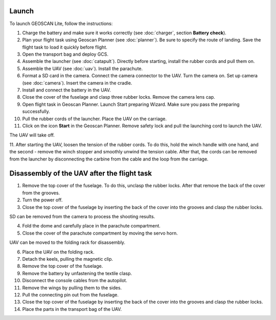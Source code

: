 Launch
=========

To launch GEOSCAN Lite, follow the instructions:


1) Charge the battery and make sure it works correctly (see :doc:`charger`, section **Battery check**).
2) Plan your flight task using Geoscan Planner (see :doc:`planner`). Be sure to specify the route of landing. Save the flight task to load it quickly before flight.
3) Open the transport bag and deploy GCS.
4) Assemble the launcher (see :doc:`catapult`). Directly before starting, install the rubber cords and pull them on.
5) Assemble the UAV (see :doc:`uav`). Install the parachute.
6) Format a SD card in the camera. Connect the camera connector to the UAV. Turn the camera on. Set up camera (see :doc:`camera`). Insert the camera in the cradle.
7) Install and connect the battery in the UAV.
8) Close the cover of the fuselage and clasp three rubber locks. Remove the camera lens cap.
9) Open flight task in Geoscan Planner. Launch Start preparing Wizard. Make sure you pass the preparing successfully.
10) Pull the rubber cords of the launcher. Place the UAV on the carriage.
11) Click on the icon **Start** in the Geoscan Planner. Remove safety lock and pull the launching cord to launch the UAV.

The UAV will take off.

11. After starting the UAV, loosen the tension of the rubber cords. To do this, hold the winch handle with one hand, and the second - remove the winch stopper and smoothly unwind the tension cable.
After that, the cords can be removed from the launcher by disconnecting the carbine from the cable and the loop from the carriage.


Disassembly of the UAV after the flight task
====================================================

1) Remove the top cover of the fuselage. To do this, unclasp the rubber locks. After that remove the back of the cover from the grooves.
2) Turn the power off.
3) Close the top cover of the fuselage by inserting the back of the cover into the grooves and clasp the rubber locks.

SD can be removed from the camera to process the shooting results.

4) Fold the dome and carefully place in the parachute compartment.
5) Close the cover of the parachute compartment by moving the servo horn.

UAV can be moved to the folding rack for disassembly.

6) Place the UAV on the folding rack.
7) Detach the keels, pulling the magnetic clip.
8) Remove the top cover of the fuselage.
9) Remove the battery by unfastening the textile clasp.
10) Disconnect the console cables from the autopilot.
11) Remove the wings by pulling them to the sides.
12) Pull the connecting pin out from the fuselage.
13) Close the top cover of the fuselage by inserting the back of the cover into the grooves and clasp the rubber locks.
14) Place the parts in the transport bag of the UAV.